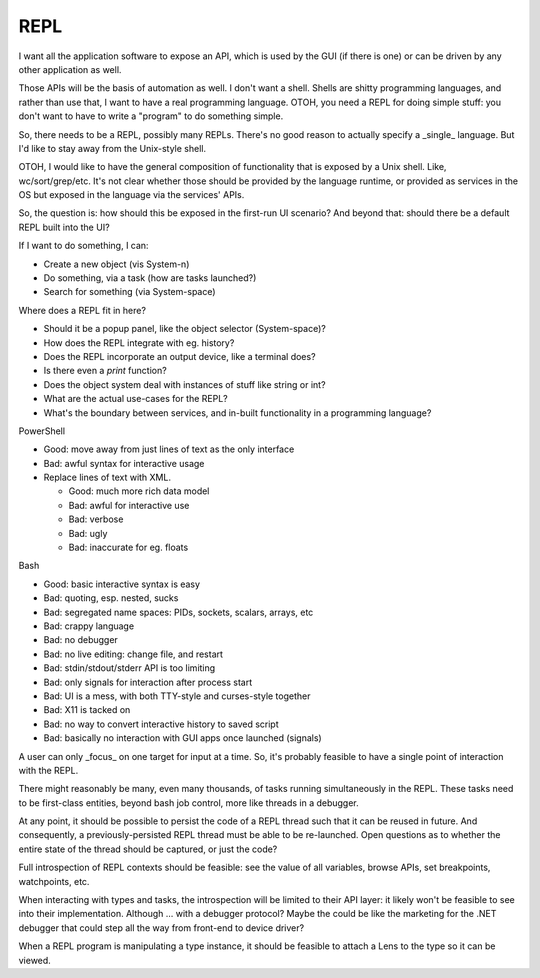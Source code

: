 REPL
====

I want all the application software to expose an API, which is used by
the GUI (if there is one) or can be driven by any other application
as well.

Those APIs will be the basis of automation as well.  I don't want a
shell.  Shells are shitty programming languages, and rather than use
that, I want to have a real programming language.  OTOH, you need a
REPL for doing simple stuff: you don't want to have to write a
"program" to do something simple.

So, there needs to be a REPL, possibly many REPLs.  There's no good
reason to actually specify a _single_ language.  But I'd like to stay
away from the Unix-style shell.

OTOH, I would like to have the general composition of functionality
that is exposed by a Unix shell.  Like, wc/sort/grep/etc.  It's not
clear whether those should be provided by the language runtime, or
provided as services in the OS but exposed in the language via the
services' APIs.

So, the question is: how should this be exposed in the first-run
UI scenario?  And beyond that: should there be a default REPL built
into the UI?

If I want to do something, I can:

* Create a new object (vis System-n)
* Do something, via a task (how are tasks launched?)
* Search for something (via System-space)

Where does a REPL fit in here?

* Should it be a popup panel, like the object selector (System-space)?
* How does the REPL integrate with eg. history?
* Does the REPL incorporate an output device, like a terminal does?
* Is there even a `print` function?
* Does the object system deal with instances of stuff like string or int?
* What are the actual use-cases for the REPL?
* What's the boundary between services, and in-built functionality in
  a programming language?


PowerShell

* Good: move away from just lines of text as the only interface
* Bad: awful syntax for interactive usage
* Replace lines of text with XML.

  * Good: much more rich data model
  * Bad: awful for interactive use
  * Bad: verbose
  * Bad: ugly
  * Bad: inaccurate for eg. floats

Bash

* Good: basic interactive syntax is easy
* Bad: quoting, esp. nested, sucks
* Bad: segregated name spaces: PIDs, sockets, scalars, arrays, etc
* Bad: crappy language
* Bad: no debugger
* Bad: no live editing: change file, and restart
* Bad: stdin/stdout/stderr API is too limiting
* Bad: only signals for interaction after process start
* Bad: UI is a mess, with both TTY-style and curses-style together
* Bad: X11 is tacked on
* Bad: no way to convert interactive history to saved script
* Bad: basically no interaction with GUI apps once launched (signals)


A user can only _focus_ on one target for input at a time.  So, it's
probably feasible to have a single point of interaction with the REPL.

There might reasonably be many, even many thousands, of tasks running
simultaneously in the REPL.  These tasks need to be first-class
entities, beyond bash job control, more like threads in a debugger.

At any point, it should be possible to persist the code of a REPL
thread such that it can be reused in future.  And consequently, a
previously-persisted REPL thread must be able to be re-launched.
Open questions as to whether the entire state of the thread should be
captured, or just the code?

Full introspection of REPL contexts should be feasible: see the value
of all variables, browse APIs, set breakpoints, watchpoints, etc.

When interacting with types and tasks, the introspection will be
limited to their API layer: it likely won't be feasible to see into
their implementation.  Although ... with a debugger protocol?  Maybe
the could be like the marketing for the .NET debugger that could
step all the way from front-end to device driver?

When a REPL program is manipulating a type instance, it should be
feasible to attach a Lens to the type so it can be viewed.
